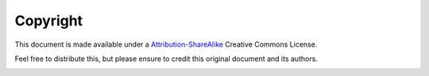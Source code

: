 Copyright
=========

This document is made available under a `Attribution-ShareAlike`_ Creative
Commons License.

Feel free to distribute this, but please ensure to credit this original
document and its authors.

.. image:: /_static/images/Attribution-ShareAlike.png
   :width: 88px
   :height: 31px
   :align: right
   :scale: 50%
   :alt: Creative Commons ShareAlike license. 

.. _Attribution-ShareAlike: https://creativecommons.org/licenses/by-sa/4.0/
